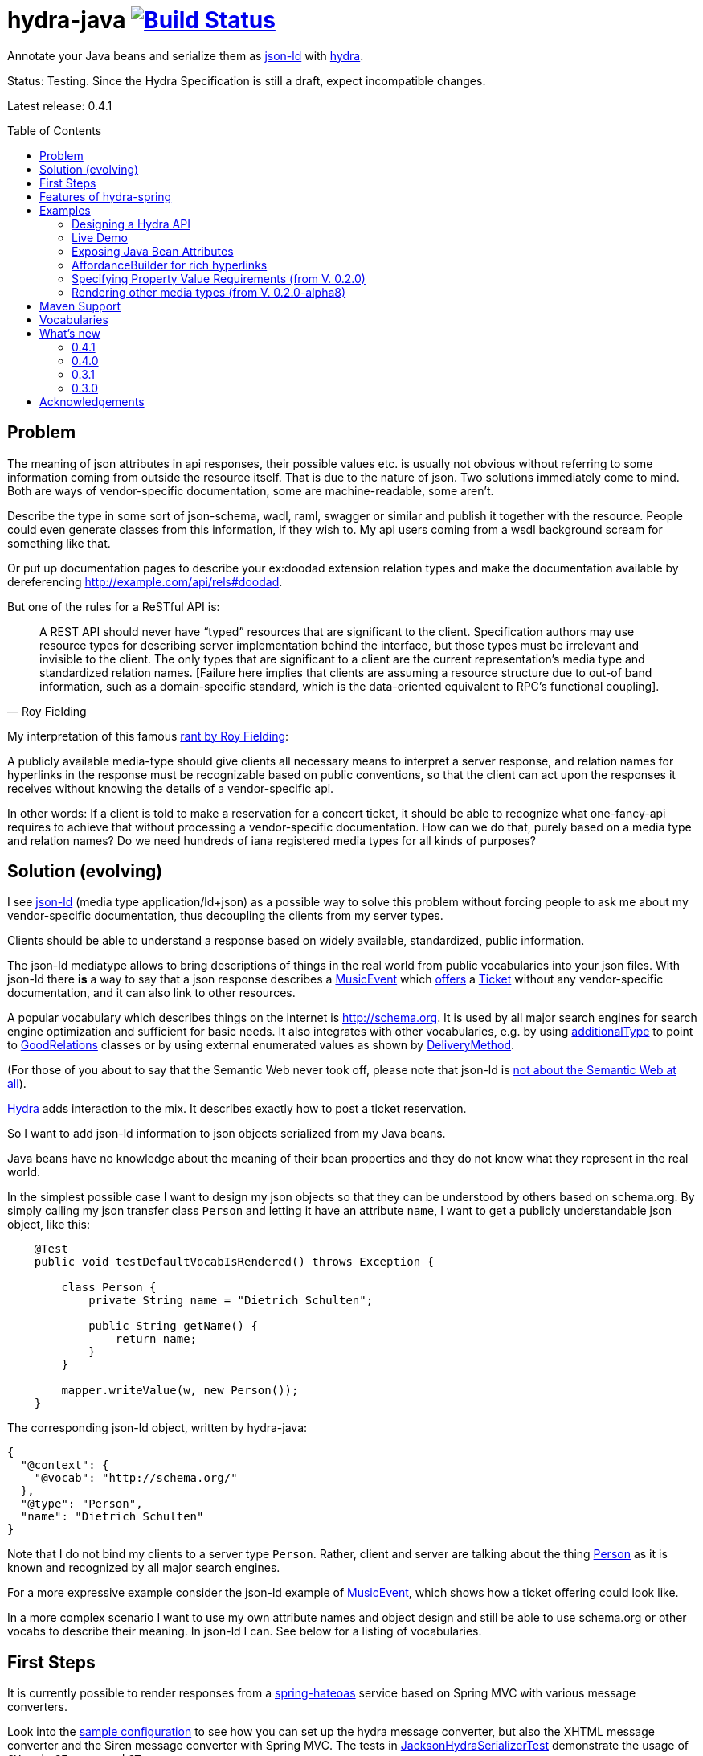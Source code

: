 = hydra-java image:https://travis-ci.org/dschulten/hydra-java.svg?branch=master["Build Status", link="https://travis-ci.org/dschulten/hydra-java"]
:toc:
:toc-placement: preamble

Annotate your Java beans and serialize them as http://www.w3.org/TR/json-ld/[json-ld] with http://www.hydra-cg.com/spec/latest/core/[hydra].

Status: Testing. Since the Hydra Specification is still a draft, expect incompatible changes.

Latest release: 0.4.1

== Problem

The meaning of json attributes in api responses, their possible values etc. is usually not obvious without referring to some 
information coming from outside the resource itself. That is due to the nature of json. Two solutions immediately come to mind. Both are ways of vendor-specific documentation, some are machine-readable, some aren't. 

Describe the type in some sort of json-schema, wadl, raml, swagger or similar and publish it together with the resource. People could even generate classes from this information, if they wish to. My api users coming from a wsdl background scream for something like that. 

Or put up documentation pages to describe your ex:doodad extension relation types and make the documentation available by dereferencing http://example.com/api/rels#doodad.

But one of the rules for a ReSTful API is:

[quote, Roy Fielding]
____
A REST API should never have “typed” resources that are significant to the client. 
Specification authors may use resource types for describing server implementation behind the interface, 
but those types must be irrelevant and invisible to the client. 
The only types that are significant to a client are the current representation’s media type and standardized relation names. 
[Failure here implies that clients are assuming a resource structure due to out-of band information, 
such as a domain-specific standard, which is the data-oriented equivalent to RPC's functional coupling].
____

My interpretation of this famous http://roy.gbiv.com/untangled/2008/rest-apis-must-be-hypertext-driven[rant by Roy Fielding]:

A publicly available media-type should give clients all necessary means to interpret a server response, 
and relation names for hyperlinks in the response must be recognizable based on public conventions, so that the client can act upon
the responses it receives without knowing the details of a vendor-specific api.

In other words: If a client is told to make a reservation for a concert ticket, it should be able to recognize what 
one-fancy-api requires to achieve that without processing a vendor-specific documentation. How can we do that, purely based on a media type and relation names? Do we need hundreds of iana registered media types for all kinds of purposes?

== Solution (evolving)

I see http://www.w3.org/TR/json-ld/[json-ld] (media type application/ld+json) as a possible way to solve this problem without forcing people to ask me
about my vendor-specific documentation, thus decoupling the clients from my server types.

Clients should be able to understand a response based on widely available, standardized, public information.

The json-ld mediatype allows to bring descriptions of things in the real world from public vocabularies into your json files. With json-ld there *is* a way to say that a json response describes a http://schema.org/MusicEvent[MusicEvent] which http://schema.org/offers[offers] a http://schema.org/Ticket[Ticket] without any vendor-specific documentation, and it can also link to other resources.

A popular vocabulary which describes things on the internet is http://schema.org. It is used by all major search engines for search engine optimization and sufficient for basic needs. It also integrates with other vocabularies, 
e.g. by using http://schema.org/additionalType[additionalType] to point to http://purl.org/goodrelations/[GoodRelations] classes or by using external enumerated values as shown by http://schema.org/DeliveryMethod[DeliveryMethod].

(For those of you about to say that the Semantic Web never took off, please note that json-ld is http://manu.sporny.org/2014/json-ld-origins-2/[not about the Semantic Web at all]).

http://www.hydra-cg.com/[Hydra] adds interaction to the mix. It describes exactly how to post a ticket reservation.

So I want to add json-ld information to json objects serialized from my Java beans.

Java beans have no knowledge about the meaning of their bean properties and they do not know what they represent in the real world.

In the simplest possible case I want to design my json objects so that they can be understood by others based on schema.org.
By simply calling my json transfer class `Person` and letting it have an attribute `name`, I want to get a publicly understandable
json object, like this:

[source, Java]
----
    @Test
    public void testDefaultVocabIsRendered() throws Exception {

        class Person {
            private String name = "Dietrich Schulten";

            public String getName() {
                return name;
            }
        }

        mapper.writeValue(w, new Person());
    }
----

The corresponding json-ld object, written by hydra-java:

[source, Javascript]
----
{
  "@context": {
    "@vocab": "http://schema.org/"
  },
  "@type": "Person",
  "name": "Dietrich Schulten"
}
----

Note that I do not bind my clients to a server type `Person`. 
Rather, client and server are talking about the thing http://schema.org/Person[Person] as it is known and recognized by all major search engines.

For a more expressive example consider the json-ld example of http://schema.org/MusicEvent[MusicEvent], which shows how a ticket offering could look like.
	
In a more complex scenario I want to use my own attribute names and object design and still be able to use schema.org or other vocabs to describe their meaning. In json-ld I can. See below for a listing of vocabularies.

== First Steps
It is currently possible to render responses from a https://github.com/spring-projects/spring-hateoas[spring-hateoas] service based on Spring MVC with various message converters.

Look into the https://github.com/dschulten/hydra-java/blob/master/hydra-sample/service/src/main/java/de/escalon/hypermedia/sample/Config.java[sample configuration] to see how you can set up the hydra message converter, but also the XHTML message converter and the Siren message converter with Spring MVC.
The tests in https://github.com/dschulten/hydra-java/blob/master/hydra-jsonld/src/test/java/de/escalon/hypermedia/hydra/serialize/JacksonHydraSerializerTest.java[JacksonHydraSerializerTest] demonstrate the usage of `@Vocab`, `@Expose` and `@Term`.

== Features of hydra-spring
The conversion of a spring-hateoas EntityModel to hydra does the following:

- renders a spring-hateoas `List<Link>` in a `EntityModel<T>` in json-ld style
- renders spring-hateoas `CollectionModel<T>` as `hydra:Collection`. If you use this feature, make sure you have a `@Term(define = "hydra", as = "http://www.w3.org/ns/hydra/core#")` annotation in your context.
- renders spring-hateoas `PagedResources<T>` as `hydra:Collection` with a `hydra:PartialCollectionView`. If you use this feature, make sure you have a `@Term(define = "hydra", as = "http://www.w3.org/ns/hydra/core#")` annotation in your context.
- renders response with `"@vocab" : "http://schema.org/"` by default, a different `@vocab` can be defined on a class or package using the `@Vocab` annotation.
- supports vocabularies in addition to the default vocabulary via terms in the `@context`. Use `@Term` in conjunction with `@Terms` on a class or package for this.
- renders `@type` based on the Java class name by default, a vocabulary class can be produced instead using `@Expose` on the Java class.
- renders attributes assuming that the attribute name is a property in the default vocab defined by `@vocab`. In other words, it renders an `offers` member as `"offers"` on a json-ld object with a context defining `"@vocab" : "http://schema.org"`, so that you end up with `"http://schema.org/offers"` as linked data name for your `offers` member. To map a custom attribute name such as `foo` to an existing property in the default vocab or other vocabs use `@Expose` on the attribute and a term will be created in `@context` which maps your attribute to the vocab property you set as value of `@Expose`.
- renders Java enums assuming that an enum value name is an enumerated value defined by the default vocab. In json-ld it is not only possible to have attribute names, but also attribute *values* that have linked data names. The idiom to express that is `"@type" : "@vocab"`. An example of this is http://schema.org/OnSitePickup[OnSitePickup], which is an enum value for the property http://schema.org/availableDeliveryMethod[availableDeliveryMethod]. If your Java enum value is ON_SITE_PICKUP, it matches the vocab value of OnSitePickup. It will be rendered as ON_SITE_PICKUP and hydra-java will add the necessary definition to the context which makes it clear that ON_SITE_PICKUP is actually `http://schema.org/OnSitePickup`. If your Java enum value has a different name than the vocab value, use `@Expose` on the enum value to get a correct representation in the context. Note that you can also expose an enum value from a different vocabulary such as GoodRelations, see below.

As of version 0.2.0 hydra-java supports hydra:collection, hydra:operation and hydra:IriTemplate as well as reversed terms. To make this possible, you *must* use the `linkTo` and `methodOn` methods of AffordanceBuilder as a drop-in replacement for `ControllerLinkBuilder`. Templated links created by ControllerLinkBuilder will at least be rendered as IriTemplates, but only with limited information about the template variables.

Furthermore, if you use these hydra features, make sure you have a `@Term(define = "hydra", as = "http://www.w3.org/ns/hydra/core#")` annotation in your context.

* renders a link to a remote collection as https://www.w3.org/community/hydra/wiki/Collection_Design[hydra:collection]. If you define the affordance to the remote collection with `AffordanceBuilder.rel()`, the remote collection gets a `hydra:subject` in its manages block, whereas if you define it with `reverseRel()` you get a `hydra:object`. To learn more about this design, consider the article https://www.w3.org/community/hydra/wiki/Collection_Design[Collection Design] in the hydra-cg wiki.
* renders a templated link as `hydra:IriTemplate`. Method parameters can be annotated with `@Expose` to assign them a property URI, otherwise the variable name will be shown as a term in the current vocab. If you create a link with AffordanceBuilder's linkTo-method facilities and you pass `null` for arguments annotated with `@PathVariable` or `@RequestParam`, it will automatically become a templated link with variables for the `null` arguments.
* renders a link to method handlers for any *combination* of GET, POST, PUT, PATCH and DELETE as `hydra:operation`. In order to express that multiple HTTP methods can be invoked on the same resource, use the `and()` method of AffordanceBuilder. See below for an example.
* renders a single, manually created, non-templated Link or Affordance in json-ld style.
* renders a POJO method parameter annotated with `@RequestBody` as expected rdfs:subClassOf. Use `@Expose` on the POJO class for a custom identifier. The setter methods on the bean appear as `hydra:supportedProperty`, and you can annotate them with `@Expose` to give them a semantic identifier. Again see below for an example.
* uses certain schema.org facilities to describe expected request bodies. For this we need schema.org either as `@vocab` or as a `schema:` term. If you do not use schema.org as `@vocab`, make sure you have a `@Term(define = "schema", as = "http://schema.org/")` in the context.
** expresses default value and value constraints by means of http://schema.org/PropertyValueSpecification. To specify such constraints, use the `@Input` annotation. Available constraints are min, max, step, minLength,  maxLength and pattern.
** expresses supported properties whose value is an object by nesting them via http://schema.org/rangeIncludes.


== Examples

=== Designing a Hydra API ===
See my article https://www.w3.org/community/hydra/wiki/Restbucks_with_Hydra[Restbucks with Hydra] for an example of an ordering flow.

=== Live Demo

Use a ReST client to access a http://jbosswildfly-escalon.rhcloud.com/hypermedia-api/events[Sample Events API] to see the artifact hydra-sample at work.
There is also a http://jbosswildfly-escalon.rhcloud.com/hypermedia-api/store[Sample Shop] which demonstrates the ideas from the Restbucks with Hydra article.
OpenShift sometimes completely shuts down the container, please try several times if you run into server errors when first accessing the sample.
As an alternative, @damnhandy has provided https://github.com/damnhandy/hydra-springboot[hydra-springboot].

Browsers will show the html representation of the API by default, which uses the `XhtmlResourceMessageConverter`. Sending `Accept: application/ld+json` will get you hydra, but `application/json` or `application/hal+json` work as well. 
When you POST or PUT, make sure you add a Content-Type header matching your request.


=== Exposing Java Bean Attributes

Assuming a Java enum whose enum values are exposed as values from GoodRelations and which appears on an Offer object with GoodRelations term:

The example shows a Java enum named `BusinessFunctionˋ whose enum values are exposed as values from GoodRelations. The enum appears on an Offer object with a GoodRelations term:

[source, Java]
----
    enum BusinessFunction {
        @Expose("gr:LeaseOut")
        RENT,
        @Expose("gr:Sell")
        FOR_SALE,
        @Expose("gr:Buy")
        BUY
    }

    @Term(define = "gr", as = "http://purl.org/goodrelations/v1#")
    class Offer {
        public BusinessFunction businessFunction;
        ...
    }
----

The json-ld output written by hydra-java makes the GoodRelations url known under the shorthand `gr`, says that the `businessFunction` property contains values defined by a vocabulary and maps the Java enum value `RENT` to its linked data name `"gr:LeaseOut"`.

[source, Javascript]
----
{
    "@context": {
      "@vocab": "http://schema.org/",
      "gr": "http://purl.org/goodrelations/v1#",
      "businessFunction": {"@type": "@vocab"},
      "RENT": "gr:LeaseOut"
    },
    "@type": "Offer",
    "businessFunction": "RENT"
}
----

=== AffordanceBuilder for rich hyperlinks

A hypermedia affordance is a rich hyperlink. That means, it not only contains a URI or a URITemplate, but also information about the usage of the URI, such as supported http methods and expected parameters. The term 'hypermedia affordance' is a neologism made popular by http://amundsen.com/blog/archives/1109[Mike Amundsen], following an earlier reference in http://roy.gbiv.com/talks/200804_REST_ApacheCon.pdf[A little REST and Relaxation] by Roy Fielding.
A hydra-java `Affordance` can be used to render media-types which support this kind of information: first and foremost hydra, but it is quite easy to add message converters for other media types once the basic information is available.

Version 0.2.0 provides an `AffordanceBuilder` class which is a drop-in replacement for the spring-hateoas `ControllerLinkBuilder`.

The `AffordanceBuilder` does _not depend on hydra or json-ld_. It lives in the standalone jar spring-hateoas-ext and can also be used to render other media types than json-ld. It has support for all HAL link attributes when rendered as HAL, and can also be
rendered as Siren or XHtml using message converters from spring-hateoas-ext.

See <<Maven Support>> for the maven coordinates of spring-hateoas-ext.

Use the `AffordanceBuilder` to build `Affordance` instances which inherit from the spring-hateoas `Link` but add the following traits to it:

* Full support for all attributes of a http Link header as described by the https://tools.ietf.org/html/rfc5988[web linking rfc 5988]
* Support for templated link headers as described by the http://tools.ietf.org/html/draft-nottingham-link-template-01[Link-Template Header Internet draft]
* Improved creation of link templates. You can use the `linkTo-methodOn` technique to create templated links to handler methods. By simply leaving a parameter undefined (`null`) in a `methodOn` sample call, a template variable will be applied to your link.
* Facility to chain several method invocations on the same resource. If the same link is used to PUT and DELETE a resource, use `AffordanceBuilder.and()` to add both method handlers to the affordance.
* Has action descriptors with information about http methods and expected request data. Based on reflection and a minimal set of annotations it is possible to render forms-like affordances with quite precise information about expected input.

Use the enhanced builder API of `AffordanceBuilder` to add more link params than allowed by `Link`:

[source, Java]
----
AffordanceBuilder.linkTo(methodOn(Foo.class).getBars()).rel("bars") // rel() instead of withRel()
   .withType("text/html")
   .withLinkParam("name", "red-bar") // adding HAL name attribute
   .build();
----


In the following we use `AffordanceBuilder` to add a `self` rel that can be used with GET, PUT and DELETE to an event bean.
First we wrap the event into a `EntityModel` so we can add affordances to it. Then we use the `linkTo-methodOn` technique three times to describe that the self rel can be used to get, update and delete the event.

[source, Java]
----

    import static de.escalon.hypermedia.spring.AffordanceBuilder.linkTo;
    import static de.escalon.hypermedia.spring.AffordanceBuilder.methodOn;

    @Controller
    @RequestMapping("/events")
    public class EventController {

        @RequestMapping(value = "/{eventId}", method = RequestMethod.GET)
        public @ResponseBody EntityModel<Event> getEvent(@PathVariable Integer eventId) {
            // get the event from some backend, then:
            EntityModel<Event> eventResource = new EntityModel<Event>(event);

            // using AffordanceBuilder.linkTo and AffordanceBuilder.methodOn
            // instead of ControllerLinkBuilder methods
            eventResource.add(linkTo(methodOn(EventController.class)
                    .getEvent(event.id))
                .and(linkTo(methodOn(EventController.class) // 2nd action with .and
                    .updateEvent(event.id, event)))
                .and(linkTo(methodOn(EventController.class) // 3rd action with .and
                    .deleteEvent(event.id)))
                .withSelfRel());
            return eventResource;
        }

        @RequestMapping(value = "/{eventId}", method = RequestMethod.GET)
        public @ResponseBody EntityModel<Event> getEvent(@PathVariable Integer eventId) {
            ...
        }


        @RequestMapping(value = "/{eventId}", method = RequestMethod.PUT)
        public ResponseEntity<Void> updateEvent(@PathVariable int eventId, @RequestBody Event event) {
            ...
        }

        @RequestMapping(value = "/{eventId}", method = RequestMethod.DELETE)
        public ResponseEntity<Void> deleteEvent(@PathVariable int eventId) {
            ...
        }
    }

    public class Event {
        public final int id;
        public final String performer;
        public final String location;
        private EventStatusType eventStatus;
        private String name;

        public Event(int id, String performer, String name, String location, EventStatusType eventStatus) {
            ...
        }

        public void setEventStatus(EventStatusType eventStatus) {
            this.eventStatus = eventStatus;
        }
    }

----

When rendered with the `HydraMessageConverter`, the resulting json-ld event object has the corresponding GET, PUT and DELETE operations. The PUT operation expects an http://schema.org/Event[Event] with a property http://schema.org/eventStatus[eventStatus]. By default, writable properties (with a setter following the JavaBean conventions) are rendered as `hydra:supportedProperty`. The URI to be used by the operations is the `@id` of the object that has a `hydra:operation`.

[source, Javascript]
----
   {
      "@type": "Event",
      "@id": "http://localhost/events/1",
      "performer": "Walk off the Earth",
      "location": "Wiesbaden",
      "name": "Gang of Rhythm Tour",
      "eventStatus" : "EVENT_SCHEDULED",
      "hydra:operation": [
         {
             "hydra:method": "GET"
         },
         {
             "hydra:method": "PUT",
             "hydra:expects":
             {
                 "@type": "Event",
                 "hydra:supportedProperty": [
                     {
                         "hydra:property": "eventStatus",
                         "hydra:required": "true",
                         "readonlyValue": false
                     },
                     {
                         "hydra:property": "location",
                         "defaultValue": "Wiesbaden",
                         "readonlyValue": false
                     },
                     ... other properties required for a replacing PUT
                 ]
             }
         },
         {
             "hydra:method": "DELETE"
         }
     ]
   }
----


=== Specifying Property Value Requirements (from V. 0.2.0)

Now let us tell the client a range of possible values for a property. We want to allow clients to add reviews for the work performed at an event. For this, we add a `EntityModel<CreativeWork>` to the `Event`, so that we can define an affordance on the creative work which allows clients to send reviews.

[source, Java]
----
  public class Event {
      ...
      private final EntityModel<CreativeWork> workPerformed;

      public EntityModel<CreativeWork> getWorkPerformed() {
          return workPerformed;
      }
      ...
  }

  // in EventController:
  @RequestMapping(value = "/{eventId}", method = RequestMethod.GET)
  public @ResponseBody EntityModel<Event> getEvent(@PathVariable Integer eventId) {

      // with an event from backend do this:

      event.getWorkPerformed() //  <-- must be a EntityModel<CreativeWork>
          .add(linkTo(methodOn(ReviewController.class) // <-- must use AffordanceBuilder.linkTo here
              .addReview(event.id, new Review(null, new Rating(3)))) // <-- default ratingValue 3
              .withRel("review"));
      ...
  }

  @Controller
  @RequestMapping("/reviews")
  public class ReviewController {

      @RequestMapping(value = "/events/{eventId}", method = RequestMethod.POST)
      public ResponseEntity<Void> addReview(@PathVariable int eventId, @RequestBody Review review) {
          // add review and return 201 Created
      }
  }
----

We expect that clients post a Review with a review body and a rating. The review body and the rating value have input constraints, so we annotate the method `setReviewBody` with `@Input(pattern=".{10,}")` and `setRatingValue` with `@Input(min = 1, max = 5, step = 1)`, as shown below.

[source, Java]
----

  public class Rating {
      private String ratingValue;

      @JsonCreator
      public Rating(@JsonProperty("ratingValue") Integer ratingValue) {
        ..
      }


      public void setRatingValue(@Input(min = 1, max = 5, step = 1) String ratingValue) {
          this.ratingValue = ratingValue;
      }
  }


  public class Review {

      private String reviewBody;
      private Rating reviewRating;

      @JsonCreator
      public Review(@JsonProperty("reviewBody") String reviewBody,
          @JsonProperty("reviewRating") Rating reviewRating) {
             ...
      }

      public void setReviewBody(@Input(pattern=".{10,}") String reviewBody) {
        ...
      }

      public void setReviewRating(Rating rating) {
          this.reviewRating = rating;
      }
  }

----

In the resulting json-ld we use schema.org's http://schema.org/PropertyValueSpecification[PropertyValueSpecification] to express the input constraints `minValue`, `maxValue`, `stepValue` and `valuePattern`, as well as `defaultValue` containing the rating value `3` that was passed to the sample method invocation with `methodOn`. Note that the creative work has a `review` attribute now, although the `CreativeWork` pojo has no such property. It appears because we added a rel `review` to the workPerformed resource.

Right now it is not possible to specify a list of expected values, neither with hydra nor with `schema:PropertyValueSpecification`. If you are interested in that, look into https://github.com/HydraCG/Specifications/issues/82[#82 Add support for allowed literals and allowed individuals] and participate in the discussion in the http://lists.w3.org/Archives/Public/public-hydra/2015Jan/0019.html[Hydra-CG mailing list].

[source, Javascript]
----
{
    "@context":
    {
        "@vocab": "http://schema.org/",
        "hydra": "http://www.w3.org/ns/hydra/core#",
        "eventStatus":
        {
            "@type": "@vocab"
        },
        "EVENT_SCHEDULED": "EventScheduled"
    },
    "@type": "Event",
    "performer": "Walk off the Earth",
    "location": "Wiesbaden",
    "eventStatus": "EVENT_SCHEDULED",
    "workPerformed": {
        "@type": "CreativeWork",
        "name": "Gang of Rhythm Tour",
        "review": {
            "@id": "http://localhost:8210/webapp/hypermedia-api/reviews/events/1",
            "hydra:operation": [
                {
                    "@type": "ReviewAction",
                    "hydra:method": "POST",
                    "hydra:expects": {
                        "@type": "Review",
                        "hydra:supportedProperty": [
                            {
                                "@type": "PropertyValueSpecification",
                                "hydra:property": "reviewBody",
                                "valuePattern": ".{10,}"
                            },
                            {
                                "hydra:property": "reviewRating",
                                "rangeIncludes": {
                                    "@type": "Rating",
                                    "hydra:supportedProperty": [
                                        {
                                            "@type": "PropertyValueSpecification",
                                            "hydra:property": "ratingValue",
                                            "defaultValue": 3,
                                            "maxValue": 5,
                                            "minValue": 1,
                                            "stepValue": 1
                                        }
                                    ]
                                }
                            }
                        ]
                    }
                }
            ]
        }
    }
}

----

If an expected property on a request object holds a nested json object in turn, hydra-java will render it following a proposal from https://github.com/HydraCG/Specifications/issues/26[Hydra-CG Issue 26] using http://schema.org/rangeIncludes[schema:rangeIncludes]. The fact that this issue is not resolved yet is the main reason why hydra-java 0.2.0 is an alpha release. So be especially wary that changes are likely for the way hydra-java prescribes nested properties.


=== Rendering other media types (from V. 0.2.0-alpha8)

Clients should be able to request a media-type they understand by means of content negotiation. Following this principle, the spring-hateoas-ext package provides the foundation to render hypermedia types which describe expected requests - not only as json-ld, but also as other media types. 

==== XhtmlResourceMessageConverter

The `XhtmlResourceMessageConverter` is the second message converter in hydra-java which makes use of affordances built by `AffordanceBuilder`.

If you add a `JsonLdDocumentationProvider` on the converter, it will render bean attributes as hyperlinks which point to their documentation on schema.org or other vocabularies, provided that your java beans are annotated with the necessary information.

The xhtml response renders bootstrap conforming markup, you can add bootstrap css as shown below, or your own stylesheets.

[source, Java]
----

@Configuration
@EnableWebMvc
public class Config extends WebMvcConfigurerAdapter {
    ...
    @Override
    public void configureMessageConverters(List<HttpMessageConverter<?>> converters) {
        converters.add(halConverter());
        converters.add(xhtmlMessageConverter());
        converters.add(jsonConverter());
    }

    private HttpMessageConverter<?> xhtmlMessageConverter() {
        XhtmlResourceMessageConverter xhtmlResourceMessageConverter = new XhtmlResourceMessageConverter();
        xhtmlResourceMessageConverter.setStylesheets(
                Arrays.asList(
                        "https://maxcdn.bootstrapcdn.com/bootstrap/3.3.4/css/bootstrap.min.css"
                ));
        xhtmlResourceMessageConverter.setDocumentationProvider(new JsonLdDocumentationProvider());
        return xhtmlResourceMessageConverter;
    }
    ...
}

----

To make the API browsable, PUT and DELETE are tunneled through POST. This is necessary because the HTML media type does not support PUT or DELETE, the browser cannot handle a form which has other methods than GET or POST. Spring-MVC has a servlet filter which makes tunneling easy. The web.xml of the hydra-sample service shows how to enable that filter:

[source, XML]
----
    <filter>
        <filter-name>HiddenHttpMethodFilter</filter-name>
        <filter-class>org.springframework.web.filter.HiddenHttpMethodFilter</filter-class>
    </filter>
    <filter-mapping>
        <filter-name>HiddenHttpMethodFilter</filter-name>
        <servlet-name>hypermedia-api</servlet-name>
    </filter-mapping>
----


==== SirenMessageConverter (from V. 0.2.0-beta5)
The `SirenMessageConverter` renders Spring Hateoas Responses as https://github.com/kevinswiber/siren[Siren] messages, using the media type `application/vnd.siren+json`.

* maps a plain Spring Hateoas `Link` to an embedded link or navigational link.
* a templated link becomes a Siren GET action with named siren fields for the template query variables
* in order to produce more expressive Siren actions, use the `linkTo-methodOn` idiom of `AffordanceBuilder` to point to your methods, as shown above for the sample `EventController` in the section AffordanceBuilder.
* possible values found by `AffordanceBuilder` are treated as checkbox or radio button fields, following the technique discussed in the https://groups.google.com/forum/#!topic/siren-hypermedia/8mbOX44gguU[Siren group].
* field types can be defined via the value of the `@Input` annotation on method parameters (e.g. `@Input(Type.DATE)`).
* nested `EntityModel` objects are shown as embedded representations
* distinguishes navigational and embedded links by a default list of navigational rels. This list can be customized via `SirenMessageConverter.addNavigationalRels`.
* for sub-entities the property name is used as relation name. The Siren class name is derived from the Java class name. The rel names can be customized using a `DocumentationProvider` implementation, e.g. the `JsonLdDocumentationProvider` from hydra-jsonld will make use of `@Expose` and `@Vocab` annotations on your response bean packages.
* relies on `XhtmlMessageConverter` to process incoming form-urlencoded requests and on `MappingJackson2HttpMessageConverter` for json requests.

The Siren output for the sample `EventController` above is shown below. Note that the JsonLdDocumentationProvider has created the link relation type `http://schema.org/workPerformed`. One could also use the UrlPrefixDocumentationProvider for simple URL prefixing.
[source, Javascript]
----
{
    "class": [
        "event"
    ],
    "properties": {
        "performer": "Walk off the Earth",
        "eventStatus": "EVENT_SCHEDULED",
        "location": "Wiesbaden"
    },
    "entities": [
        {
            "class": [
                "creativeWork"
            ],
            "rel": [
                "http://schema.org/workPerformed"
            ],
            "properties": {
                "name": "Gang of Rhythm Tour"
            },
            "actions": [
                {
                    "name": "addReview",
                    "method": "POST",
                    "href": "http://example.com/webapp/hypermedia-api/reviews/events/1",
                    "fields": [
                        {
                            "name": "reviewBody",
                            "type": "text"
                        },
                        {
                            "name": "reviewRating.ratingValue",
                            "type": "number",
                            "value": "3"
                        }
                    ]
                }
            ]
        }
    ],
    "actions": [
        {
            "name": "updateEvent",
            "method": "PUT",
            "href": "http://example.com/webapp/hypermedia-api/events/1",
            "fields": [
                {
                    "name": "location",
                    "type": "text",
                    "value": "Wiesbaden"
                },
                {
                    "name": "eventStatus",
                    "type": "radio",
                    "value": [
                        {
                            "value": "EVENT_CANCELLED"
                        },
                        {
                            "value": "EVENT_POSTPONED"
                        },
                        {
                            "value": "EVENT_SCHEDULED",
                            "selected": true
                        },
                        {
                            "value": "EVENT_RESCHEDULED"
                        }
                    ]
                }
                ... other properties required for a replacing PUT
            ]
        },
        {
            "name": "deleteEvent",
            "method": "DELETE",
            "href": "http://example.com/webapp/hypermedia-api/events/1"
        }
    ],
    "links": [
        {
            "rel": [
                "self"
            ],
            "href": "http://example.com/webapp/hypermedia-api/events/1"
        }
    ]
}
----



== Maven Support
The latest Maven releases of hydra-java are in Maven central. These are the maven coordinates for hydra-spring.

[source, XML]
----
<dependency>
  <groupId>de.escalon.hypermedia</groupId>
  <artifactId>hydra-spring</artifactId>
  <version>0.4.1</version>
</dependency>
----

If you only want to use `AffordanceBuilder` or the `XhtmlResourceMessageConverter` and `SirenMessageConverter` without the json-ld dependencies, use spring-hateoas-ext alone:

[source, XML]
----
<dependency>
  <groupId>de.escalon.hypermedia</groupId>
  <artifactId>spring-hateoas-ext</artifactId>
  <version>0.4.1</version>
</dependency>
----

== Vocabularies
What if schema.org is not sufficient? On
http://lov.okfn.org/dataset/lov/[Linked Open Vocabularies] you can search for terms in other vocabularies. Another option is to http://www.w3.org/wiki/WebSchemas/SchemaDotOrgProposals[propose an addition to schema.org].

If you are unsure which vocab to use, ask on the http://lists.w3.org/Archives/Public/public-hydra/[ hydra mailing list].

== What's new
=== 0.4.1
- fixes https://github.com/dschulten/hydra-java/issues/28[AffordanceBuilderFactory does not use value of a @RequestParam #28]
- fixes https://github.com/dschulten/hydra-java/issues/31[AffordanceBuilder GET methods not listed #31]

=== 0.4.0
- Updated to current spring-hateoas with Spring 4, no longer compatible with Spring 3. Please use 0.3.x if you need Spring 3.

=== 0.3.1
- PartialUriTemplate no longer wrongly rearranges url having unexpanded simple string variables in the query

=== 0.3.0

- extraction of ActionDescriptor and ActionInputParameter interfaces, coordinating with http://www.hdiv.org/[HDIV] to get forms into spring-hateoas
- optimization of json-ld output: do not repeat terms which are in the parent context already
- simple feature to use query parameters mapped to parameter bean or parameter Map annotated with @Input rather than single RequestParam arguments. Right now, it can only be used to build a UriTemplate, no description for the template variables is available yet. Use `@Input(include=..., exclude=...)` to filter applicable bean properties or describe expected Map values. The UriTemplate for such an affordance is available via `Affordance.getUriTemplateComponents().toString()`, but not via `Affordance.toString()` to keep an Affordance created via AffordanceBuilder compatible with a Link created by ControllerLinkBuilder.
- Affordance now has a `type` property and unwraps extension link params when rendered as JSON, which e.g. allows to use link attributes of HAL (type, name, deprecation etc.) which are not present in the basic `Link` class


	
== Acknowledgements

I would like to thank Mike Amundsen, Stu Charlton, Jon Moore, Jørn Wildt, Mike Kelly, Markus Lanthaler, Gregg Kellog and Manu Sporny for their inspiration and for valuable comments along the way. Also thanks to Oliver Gierke who has been accepting some of my pull requests to spring-hateoas.
